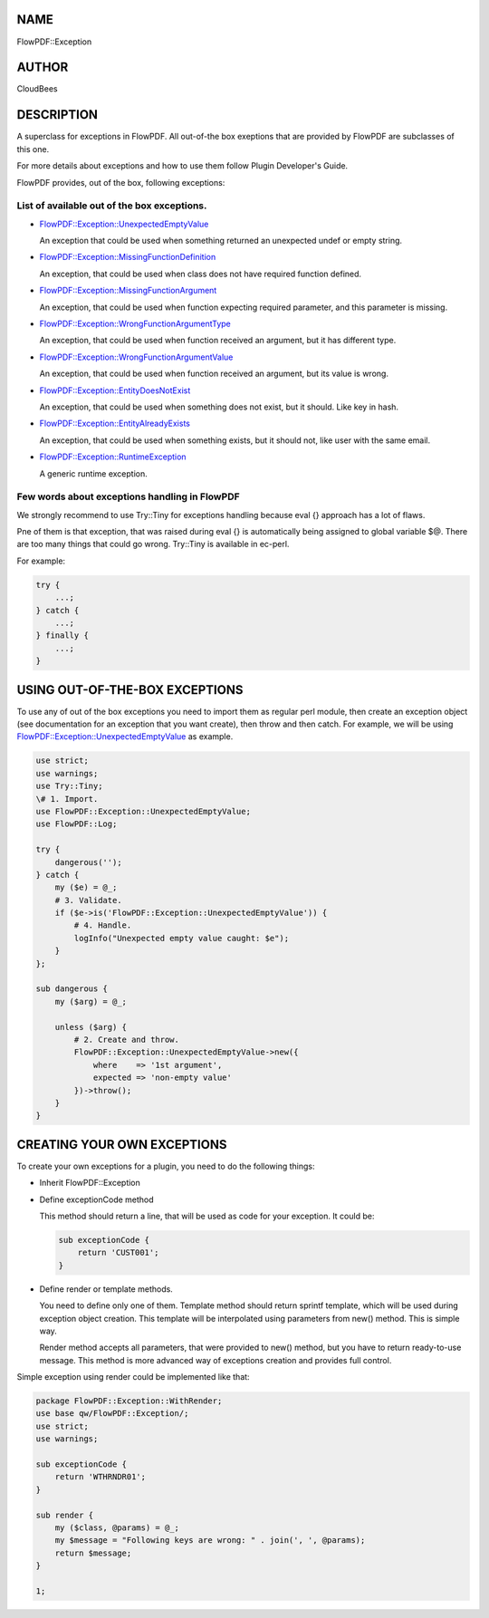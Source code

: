 NAME
====

FlowPDF::Exception

AUTHOR
======

CloudBees

DESCRIPTION
===========

A superclass for exceptions in FlowPDF. All out-of-the box exeptions
that are provided by FlowPDF are subclasses of this one.

For more details about exceptions and how to use them follow Plugin
Developer's Guide.

FlowPDF provides, out of the box, following exceptions:

.. _list-of-available-out-of-the-box-exceptions:

List of available out of the box exceptions.
--------------------------------------------

-  `FlowPDF::Exception::UnexpectedEmptyValue <flowpdf-perl-lib/FlowPDF/Exception/UnexpectedEmptyValue.html>`__

   An exception that could be used when something returned an unexpected
   undef or empty string.

-  `FlowPDF::Exception::MissingFunctionDefinition <flowpdf-perl-lib/FlowPDF/Exception/MissingFunctionDefinition.html>`__

   An exception, that could be used when class does not have required
   function defined.

-  `FlowPDF::Exception::MissingFunctionArgument <flowpdf-perl-lib/FlowPDF/Exception/MissingFunctionArgument.html>`__

   An exception, that could be used when function expecting required
   parameter, and this parameter is missing.

-  `FlowPDF::Exception::WrongFunctionArgumentType <flowpdf-perl-lib/FlowPDF/Exception/WrongFunctionArgumentType.html>`__

   An exception, that could be used when function received an argument,
   but it has different type.

-  `FlowPDF::Exception::WrongFunctionArgumentValue <flowpdf-perl-lib/FlowPDF/Exception/WrongFunctionArgumentValue.html>`__

   An exception, that could be used when function received an argument,
   but its value is wrong.

-  `FlowPDF::Exception::EntityDoesNotExist <flowpdf-perl-lib/FlowPDF/Exception/EntityDoesNotExist.html>`__

   An exception, that could be used when something does not exist, but
   it should. Like key in hash.

-  `FlowPDF::Exception::EntityAlreadyExists <flowpdf-perl-lib/FlowPDF/Exception/EntityAlreadyExists.html>`__

   An exception, that could be used when something exists, but it should
   not, like user with the same email.

-  `FlowPDF::Exception::RuntimeException <flowpdf-perl-lib/FlowPDF/Exception/RuntimeException.html>`__

   A generic runtime exception.

Few words about exceptions handling in FlowPDF
----------------------------------------------

We strongly recommend to use Try::Tiny for exceptions handling because
eval {} approach has a lot of flaws.

Pne of them is that exception, that was raised during eval {} is
automatically being assigned to global variable $@. There are too many
things that could go wrong. Try::Tiny is available in ec-perl.

For example:

.. code:: perl


   try {
       ...;
   } catch {
       ...;
   } finally {
       ...;
   }

USING OUT-OF-THE-BOX EXCEPTIONS
===============================

To use any of out of the box exceptions you need to import them as
regular perl module, then create an exception object (see documentation
for an exception that you want create), then throw and then catch. For
example, we will be using
`FlowPDF::Exception::UnexpectedEmptyValue <flowpdf-perl-lib/FlowPDF/Exception/UnexpectedEmptyValue.html>`__
as example.

.. code:: perl


   use strict;
   use warnings;
   use Try::Tiny;
   \# 1. Import.
   use FlowPDF::Exception::UnexpectedEmptyValue;
   use FlowPDF::Log;

   try {
       dangerous('');
   } catch {
       my ($e) = @_;
       # 3. Validate.
       if ($e->is('FlowPDF::Exception::UnexpectedEmptyValue')) {
           # 4. Handle.
           logInfo("Unexpected empty value caught: $e");
       }
   };

   sub dangerous {
       my ($arg) = @_;

       unless ($arg) {
           # 2. Create and throw.
           FlowPDF::Exception::UnexpectedEmptyValue->new({
               where    => '1st argument',
               expected => 'non-empty value'
           })->throw();
       }
   }

CREATING YOUR OWN EXCEPTIONS
============================

To create your own exceptions for a plugin, you need to do the following
things:

-  Inherit FlowPDF::Exception

-  Define exceptionCode method

   This method should return a line, that will be used as code for your
   exception. It could be:

   .. code:: perl


      sub exceptionCode {
          return 'CUST001';
      }

-  Define render or template methods.

   You need to define only one of them. Template method should return
   sprintf template, which will be used during exception object
   creation. This template will be interpolated using parameters from
   new() method. This is simple way.

   Render method accepts all parameters, that were provided to new()
   method, but you have to return ready-to-use message. This method is
   more advanced way of exceptions creation and provides full control.

Simple exception using render could be implemented like that:

.. code:: perl


   package FlowPDF::Exception::WithRender;
   use base qw/FlowPDF::Exception/;
   use strict;
   use warnings;

   sub exceptionCode {
       return 'WTHRNDR01';
   }

   sub render {
       my ($class, @params) = @_;
       my $message = "Following keys are wrong: " . join(', ', @params);
       return $message;
   }

   1;


